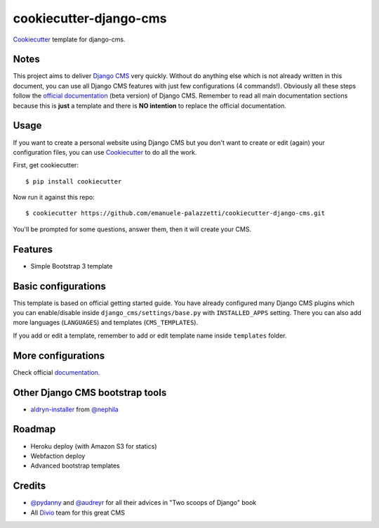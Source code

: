 =======================
cookiecutter-django-cms
=======================

`Cookiecutter`_ template for django-cms.

.. _Cookiecutter: https://github.com/audreyr/cookiecutter

Notes
-----
This project aims to deliver `Django CMS`_ very quickly. Without do anything else which is not already written
in this document, you can use all Django CMS features with just few configurations (4 commands!).
Obviously all these steps follow the `official documentation`_ (beta version) of Django CMS. Remember to read all main
documentation sections because this is **just** a template and there is **NO intention** to replace the official
documentation.

.. _Django CMS: https://www.django-cms.org/en/
.. _official documentation: http://docs.django-cms.org/en/develop/index.html

Usage
-----

If you want to create a personal website using Django CMS but you don't want to create or edit (again) your configuration
files, you can use `Cookiecutter`_ to do all the work.

First, get cookiecutter::

    $ pip install cookiecutter

Now run it against this repo::

    $ cookiecutter https://github.com/emanuele-palazzetti/cookiecutter-django-cms.git

You'll be prompted for some questions, answer them, then it will create your CMS.

Features
--------

* Simple Bootstrap 3 template

Basic configurations
--------------------

This template is based on official getting started guide. You have already configured many Django CMS plugins which
you can enable/disable inside ``django_cms/settings/base.py`` with ``INSTALLED_APPS`` setting. There you can also add
more languages (``LANGUAGES``) and templates (``CMS_TEMPLATES``).

If you add or edit a template, remember to add or edit template name inside ``templates`` folder.

More configurations
-------------------

Check official `documentation`_.

.. _documentation: http://docs.django-cms.org/en/develop/getting_started/configuration.html

Other Django CMS bootstrap tools
--------------------------------

* `aldryn-installer`_ from `@nephila`_

.. _aldryn-installer: https://github.com/nephila/aldryn-installer
.. _@nephila: http://twitter.com/NephilaIt

Roadmap
-------

* Heroku deploy (with Amazon S3 for statics)
* Webfaction deploy
* Advanced bootstrap templates

Credits
-------

* `@pydanny`_ and `@audreyr`_ for all their advices in "Two scoops of Django" book
* All `Divio`_ team for this great CMS

.. _@pydanny: http://twitter.com/pydanny
.. _@audreyr: http://twitter.com/audreyr
.. _Divio: https://www.divio.ch/
